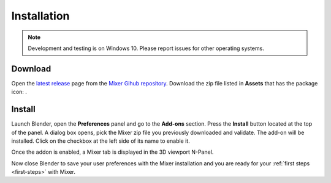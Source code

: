 Installation
============

.. note::
    Development and testing is on Windows 10. Please report issues for other operating systems.

.. _download:

Download
--------

Open the `latest release <https://github.com/ubisoft/mixer/releases/latest>`__  page from the `Mixer Gihub repository <https://github.com/ubisoft/mixer/>`_.
Download the zip file listed in **Assets** that has the package icon: |package-icon|.

.. |package-icon| image:: /img/package-icon.png

.. _installing:

Install
-------

Launch Blender, open the **Preferences** panel and go to the **Add-ons** section.
Press the **Install** button located at the top of the panel. A dialog box opens, pick the Mixer
zip file you previously downloaded and validate.
The add-on will be installed. Click on the checkbox at the left side of its name to enable it.


.. image:: /img/install.png
   :align: center

Once the addon is enabled, a Mixer tab is displayed in the 3D viewport N-Panel.

Now close Blender to save your user preferences with the Mixer installation and you are ready for
your :ref:`first steps <first-steps>` with Mixer.

